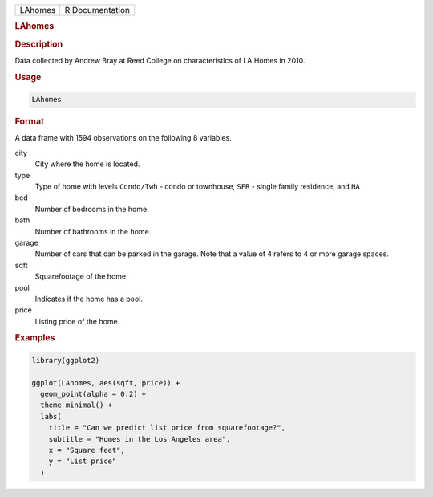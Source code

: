 .. container::

   .. container::

      ======= ===============
      LAhomes R Documentation
      ======= ===============

      .. rubric:: LAhomes
         :name: lahomes

      .. rubric:: Description
         :name: description

      Data collected by Andrew Bray at Reed College on characteristics
      of LA Homes in 2010.

      .. rubric:: Usage
         :name: usage

      .. code:: R

         LAhomes

      .. rubric:: Format
         :name: format

      A data frame with 1594 observations on the following 8 variables.

      city
         City where the home is located.

      type
         Type of home with levels ``Condo/Twh`` - condo or townhouse,
         ``SFR`` - single family residence, and ``NA``

      bed
         Number of bedrooms in the home.

      bath
         Number of bathrooms in the home.

      garage
         Number of cars that can be parked in the garage. Note that a
         value of ``4`` refers to 4 or more garage spaces.

      sqft
         Squarefootage of the home.

      pool
         Indicates if the home has a pool.

      price
         Listing price of the home.

      .. rubric:: Examples
         :name: examples

      .. code:: R

         library(ggplot2)

         ggplot(LAhomes, aes(sqft, price)) +
           geom_point(alpha = 0.2) +
           theme_minimal() +
           labs(
             title = "Can we predict list price from squarefootage?",
             subtitle = "Homes in the Los Angeles area",
             x = "Square feet",
             y = "List price"
           )
